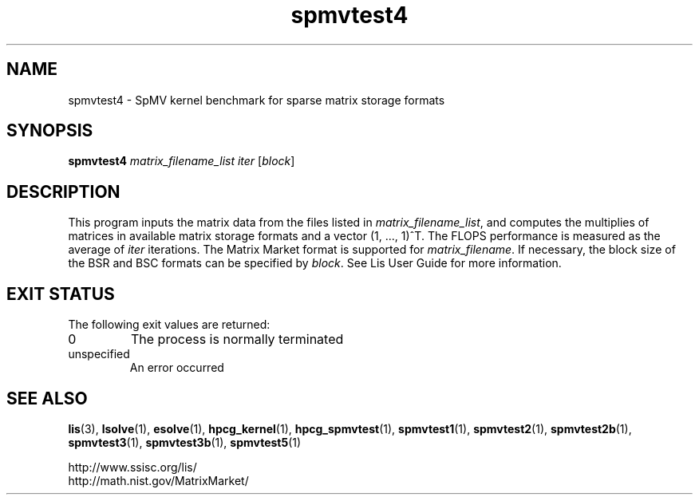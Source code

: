 .TH spmvtest4 1 "26 Mar 2014" "Man Page" "Utility Commands"

.SH NAME

spmvtest4 \- SpMV kernel benchmark for sparse matrix storage formats

.SH SYNOPSIS

\fBspmvtest4\fR \fImatrix_filename_list iter\fR [\fIblock\fR]

.SH DESCRIPTION
This program inputs the matrix data from the files listed in 
\fImatrix_filename_list\fR, and computes the multiplies of matrices 
in available matrix storage formats and a vector (1, ..., 1)^T. The FLOPS 
performance is measured as the average of \fIiter\fR iterations. 
The Matrix Market format is supported for \fImatrix_filename\fR.
If necessary, the block size of the BSR and BSC formats can be specified 
by \fIblock\fR.
See Lis User Guide for more information.

.SH EXIT STATUS

The following exit values are returned:
.IP "0"
The process is normally terminated
.IP "unspecified"
An error occurred

.SH SEE ALSO

.BR lis (3),
.BR lsolve (1),
.BR esolve (1),
.BR hpcg_kernel (1),
.BR hpcg_spmvtest (1),
.BR spmvtest1 (1),
.BR spmvtest2 (1),
.BR spmvtest2b (1),
.BR spmvtest3 (1),
.BR spmvtest3b (1),
.BR spmvtest5 (1)
.PP
http://www.ssisc.org/lis/
.br
http://math.nist.gov/MatrixMarket/


